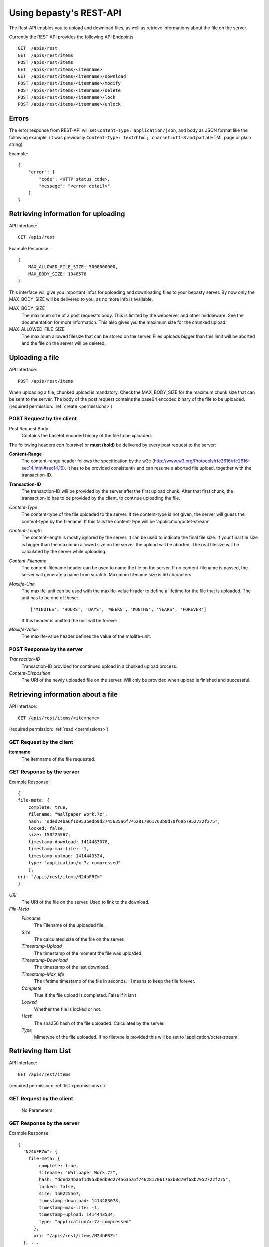 ========================
Using bepasty's REST-API
========================

The Rest-API enables you to upload and download files, as well as retrieve informations
about the file on the server.

Currently the REST API provides the following API Endpoints::

    GET  /apis/rest
    GET  /apis/rest/items
    POST /apis/rest/items
    GET  /apis/rest/items/<itemname>
    GET  /apis/rest/items/<itemname>/download
    POST /apis/rest/items/<itemname>/modify
    POST /apis/rest/items/<itemname>/delete
    POST /apis/rest/items/<itemname>/lock
    POST /apis/rest/items/<itemname>/unlock



Errors
======

The error response from REST-API will set ``Content-Type: application/json``,
and body as JSON format like the following example. (it was previously
``Content-Type: text/html; charset=utf-8`` and partial HTML page or plain
string)

Example::

    {
        "error": {
            "code": <HTTP status code>,
            "message": "<error detail>"
        }
    }


Retrieving information for uploading
====================================
API Interface::

    GET /apis/rest

Example Response::

    {
        MAX_ALLOWED_FILE_SIZE: 5000000000,
        MAX_BODY_SIZE: 1048576
    }

This interface will give you important infos for uploading and downloading files to your bepasty server.
By now only the MAX_BODY_SIZE will be delivered to you, as no more info is available.

MAX_BODY_SIZE
    The maximum size of a post request's body. This is limited by the webserver and other middleware. See the
    documentation for more information. This also gives you the maximum size for the chunked upload.

MAX_ALLOWED_FILE_SIZE
    The maximum allowed filesize that can be stored on the server. Files uploads bigger than this limit will be aborted
    and the file on the server will be deleted.

Uploading a file
================
API Interface::

    POST /apis/rest/items

When uploading a file, chunked upload is mandatory. Check the MAX_BODY_SIZE for the maximum chunk size that can
be sent to the server. The body of the post request contains the
base64 encoded binary of the file to be uploaded. (required
permission: :ref:`create <permissions>`)

POST Request by the client
--------------------------
Post Request Body
    Contains the base64 encoded binary of the file to be uploaded.

The following headers *can (cursive)* or **must (bold)** be delivered by every post request to the server:

**Content-Range**
    The content-range header follows the specification by the w3c (http://www.w3.org/Protocols/rfc2616/rfc2616-sec14.html#sec14.16).
    It has to be provided consistently and can resume a aborted file upload, together with the transaction-ID.

**Transaction-ID**
    The transaction-ID will be provided by the server after the first upload chunk. After that first chunk, the transaction-id
    has to be provided by the client, to continue uploading the file.

*Content-Type*
    The content-type of the file uploaded to the server. If the content-type is not given, the server will guess the
    content-type by the filename. If this fails the content-type will be 'application/octet-stream'

*Content-Length*
    The content-length is mostly ignored by the server. It can be used to indicate the final file size. If your final
    file size is bigger than the maximum allowed size on the server, the upload will be aborted. The real filesize will
    be calculated by the server while uploading.

*Content-Filename*
    The content-filename header can be used to name the file on the server. If no content-filename is passed, the server
    will generate a name from scratch. Maximum filename size is 50 characters.

*Maxlife-Unit*
    The maxlife-unit can be used with the maxlife-value header to define a lifetime for the file that is uploaded.
    The unit has to be one of these::

        ['MINUTES', 'HOURS', 'DAYS', 'WEEKS', 'MONTHS', 'YEARS', 'FOREVER']

    If this header is omitted the unit will be forever

*Maxlife-Value*
    The maxlife-value header defines the value of the maxlife-unit.

POST Response by the server
---------------------------

*Transaction-ID*
    Transaction-ID provided for continued upload in a chunked upload process.
*Content-Disposition*
    The URI of the newly uploaded file on the server. Will only be provided when upload is finished and successful.

Retrieving information about a file
===================================
API Interface::

    GET /apis/rest/items/<itemname>

(required permission: :ref:`read <permissions>`)

GET Request by the client
-------------------------

**itemname**
    The itemname of the file requested.

GET Response by the server
--------------------------
Example Response::

    {
    file-meta: {
        complete: true,
        filename: "Wallpaper Work.7z",
        hash: "dded24ba6f1d953bedb9d2745635a6f7462817061763b0d70f68b7952722f275",
        locked: false,
        size: 150225567,
        timestamp-download: 1414483078,
        timestamp-max-life: -1,
        timestamp-upload: 1414443534,
        type: "application/x-7z-compressed"
        },
    uri: "/apis/rest/items/N24bFRZm"
    }

*URI*
    The URI of the file on the server. Used to link to the download.
*File-Meta*
    *Filename*
        The Filename of the uploaded file.
    *Size*
        The calculated size of the file on the server.
    *Timestamp-Upload*
        The timestamp of the moment the file was uploaded.
    *Timestamp-Download*
        The timestamp of the last download.
    *Timestamp-Max_life*
        The lifetime timestamp of the file in seconds. -1 means to keep the file forever.
    *Complete*
        True if the file upload is completed. False if it isn't
    *Locked*
        Whether the file is locked or not.
    *Hash*
        The sha256 hash of the file uploaded. Calculated by the server.
    *Type*
        Mimetype of the file uploaded. If no filetype is provided this will be set to 'application/octet-stream'.

Retrieving Item List
====================
API Interface::

    GET /apis/rest/items

(required permission: :ref:`list <permissions>`)

GET Request by the client
-------------------------

    No Parameters

GET Response by the server
--------------------------
Example Response::

    {
      "N24bFRZm": {
        file-meta: {
            complete: true,
            filename: "Wallpaper Work.7z",
            hash: "dded24ba6f1d953bedb9d2745635a6f7462817061763b0d70f68b7952722f275",
            locked: false,
            size: 150225567,
            timestamp-download: 1414483078,
            timestamp-max-life: -1,
            timestamp-upload: 1414443534,
            type: "application/x-7z-compressed"
          },
          uri: "/apis/rest/items/N24bFRZm"
      }, ...
    }

Parameters are the same as in *Retrieving information about a file*.


Downloading a file
==================
API Interface::

    GET /apis/rest/items/<itemname>/download

(required permission: :ref:`read <permissions>`)

GET Response by the server
--------------------------
Example Response::
    Content-Type: application/x-7z-compressed
    Content-Length: 150225568
    Content-Disposition: attachment; filename="Wallpaper Work.7z"
    Content-Range: bytes 0-150225567/150225567

Opens up a stream and delivers the binary data directly. The above headers can be found in the HTTP Response.


Modifying metadata
==================
API Interface::

    POST /apis/rest/items/<itemname>/modify

Modify metadata specified by ``<itemname>``. (required permission:
:ref:`modify <permissions>`)

POST Request by the client
--------------------------

**itemname**
    The itemname of the target file.

**Content-Type**
    The content-type header must be ``application/json``

New metadata is specified by JSON in the request body.  Currently this API
is supporting to modify ``filename`` and ``type``.  For example, if
you want to modify the filename::

    {"filename": "new-filename.txt"}

if you want to modify both filename and type::

    {"filename": "new-filename.txt", "type": "new-mimetype"}

POST Response by the server
---------------------------
On success, status code == 200. Otherwise status code != 200.


Deleting a file
===============
API Interface::

    POST /apis/rest/items/<itemname>/delete

Delete a file specified by ``<itemname>``. (required permission:
:ref:`delete <permissions>`)

POST Request by the client
--------------------------

**itemname**
    The itemname of the target file.

POST Response by the server
---------------------------
On success, status code == 200. Otherwise status code != 200.


Locking a file
==============
API Interface::

    POST /apis/rest/items/<itemname>/lock

Lock a file specified by ``<itemname>``. (required permission:
:ref:`admin <permissions>`)

POST Request by the client
--------------------------

**itemname**
    The itemname of the target file.

POST Response by the server
---------------------------
On success, status code == 200. Otherwise status code != 200.


Unlocking a file
================
API Interface::

    POST /apis/rest/items/<itemname>/unlock

Lock a file specified by ``<itemname>``. (required permission:
:ref:`admin <permissions>`)

POST Request by the client
--------------------------

**itemname**
    The itemname of the target file.

POST Response by the server
---------------------------
On success, status code == 200. Otherwise status code != 200.
